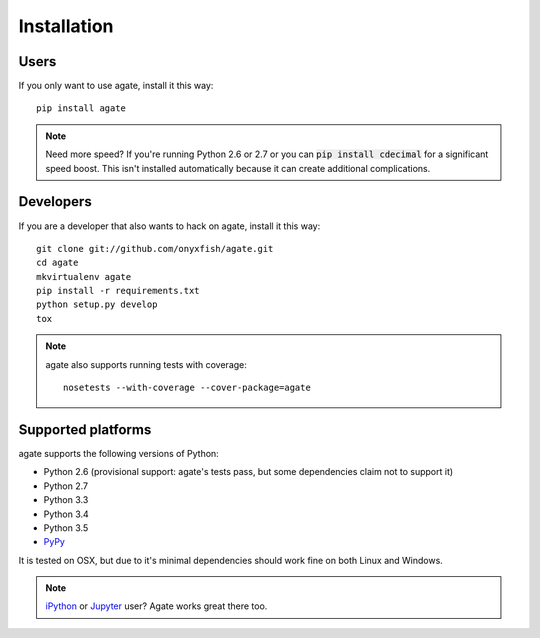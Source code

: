 ============
Installation
============

Users
-----

If you only want to use agate, install it this way::

    pip install agate

.. note::

    Need more speed? If you're running Python 2.6 or 2.7 or you can :code:`pip install cdecimal` for a significant speed boost. This isn't installed automatically because it can create additional complications.

Developers
----------

If you are a developer that also wants to hack on agate, install it this way::

    git clone git://github.com/onyxfish/agate.git
    cd agate
    mkvirtualenv agate
    pip install -r requirements.txt
    python setup.py develop
    tox

.. note::

    agate also supports running tests with coverage::

        nosetests --with-coverage --cover-package=agate

Supported platforms
-------------------

agate supports the following versions of Python:

* Python 2.6 (provisional support: agate's tests pass, but some dependencies claim not to support it)
* Python 2.7
* Python 3.3
* Python 3.4
* Python 3.5
* `PyPy <http://pypy.org/>`_

It is tested on OSX, but due to it's minimal dependencies should work fine on both Linux and Windows.

.. note::

    `iPython <http://ipython.org/>`_ or `Jupyter <https://jupyter.org/>`_ user? Agate works great there too.
